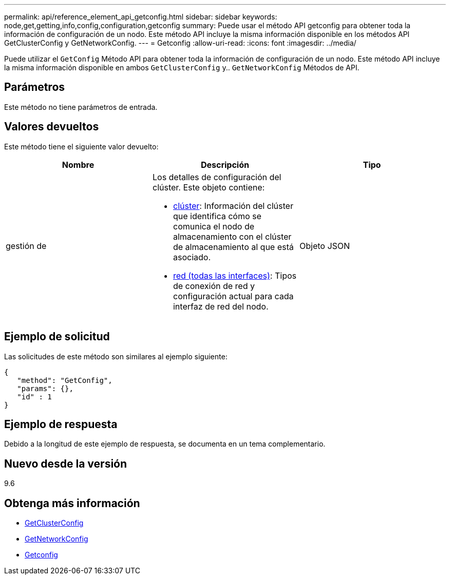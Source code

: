 ---
permalink: api/reference_element_api_getconfig.html 
sidebar: sidebar 
keywords: node,get,getting,info,config,configuration,getconfig 
summary: Puede usar el método API getconfig para obtener toda la información de configuración de un nodo. Este método API incluye la misma información disponible en los métodos API GetClusterConfig y GetNetworkConfig. 
---
= Getconfig
:allow-uri-read: 
:icons: font
:imagesdir: ../media/


[role="lead"]
Puede utilizar el `GetConfig` Método API para obtener toda la información de configuración de un nodo. Este método API incluye la misma información disponible en ambos `GetClusterConfig` y.. `GetNetworkConfig` Métodos de API.



== Parámetros

Este método no tiene parámetros de entrada.



== Valores devueltos

Este método tiene el siguiente valor devuelto:

|===
| Nombre | Descripción | Tipo 


 a| 
gestión de
 a| 
Los detalles de configuración del clúster. Este objeto contiene:

* xref:reference_element_api_cluster.adoc[clúster]: Información del clúster que identifica cómo se comunica el nodo de almacenamiento con el clúster de almacenamiento al que está asociado.
* xref:reference_element_api_network_all_interfaces.adoc[red (todas las interfaces)]: Tipos de conexión de red y configuración actual para cada interfaz de red del nodo.

 a| 
Objeto JSON

|===


== Ejemplo de solicitud

Las solicitudes de este método son similares al ejemplo siguiente:

[listing]
----
{
   "method": "GetConfig",
   "params": {},
   "id" : 1
}
----


== Ejemplo de respuesta

Debido a la longitud de este ejemplo de respuesta, se documenta en un tema complementario.



== Nuevo desde la versión

9.6



== Obtenga más información

* xref:reference_element_api_getclusterconfig.adoc[GetClusterConfig]
* xref:reference_element_api_getnetworkconfig.adoc[GetNetworkConfig]
* xref:reference_element_api_response_example_getconfig.adoc[Getconfig]

